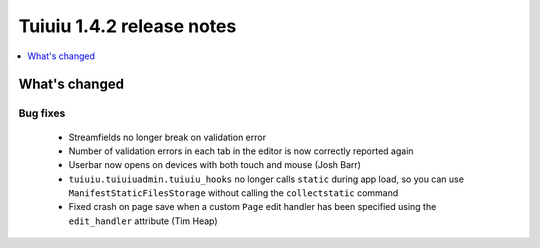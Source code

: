 ===========================
Tuiuiu 1.4.2 release notes
===========================

.. contents::
    :local:
    :depth: 1


What's changed
==============

Bug fixes
~~~~~~~~~

 * Streamfields no longer break on validation error
 * Number of validation errors in each tab in the editor is now correctly reported again
 * Userbar now opens on devices with both touch and mouse (Josh Barr)
 * ``tuiuiu.tuiuiuadmin.tuiuiu_hooks`` no longer calls ``static`` during app load, so you can use ``ManifestStaticFilesStorage`` without calling the ``collectstatic`` command
 * Fixed crash on page save when a custom ``Page`` edit handler has been specified using the ``edit_handler`` attribute (Tim Heap)
